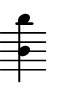 \version "2.24.1"
#(set-default-paper-size '(cons (* 10 mm) (* 12 mm)))
\score {
	\new Staff \with { 
		\omit Clef \omit TimeSignature \omit KeySignature
		\magnifyStaff #2/3
	} {
		\relative c'' { 
			\key b \minor
			\clef treble <b b'>4
		}
	}
	\layout {
		indent = 0
	}
}
\header {
	tagline = ##f
}
